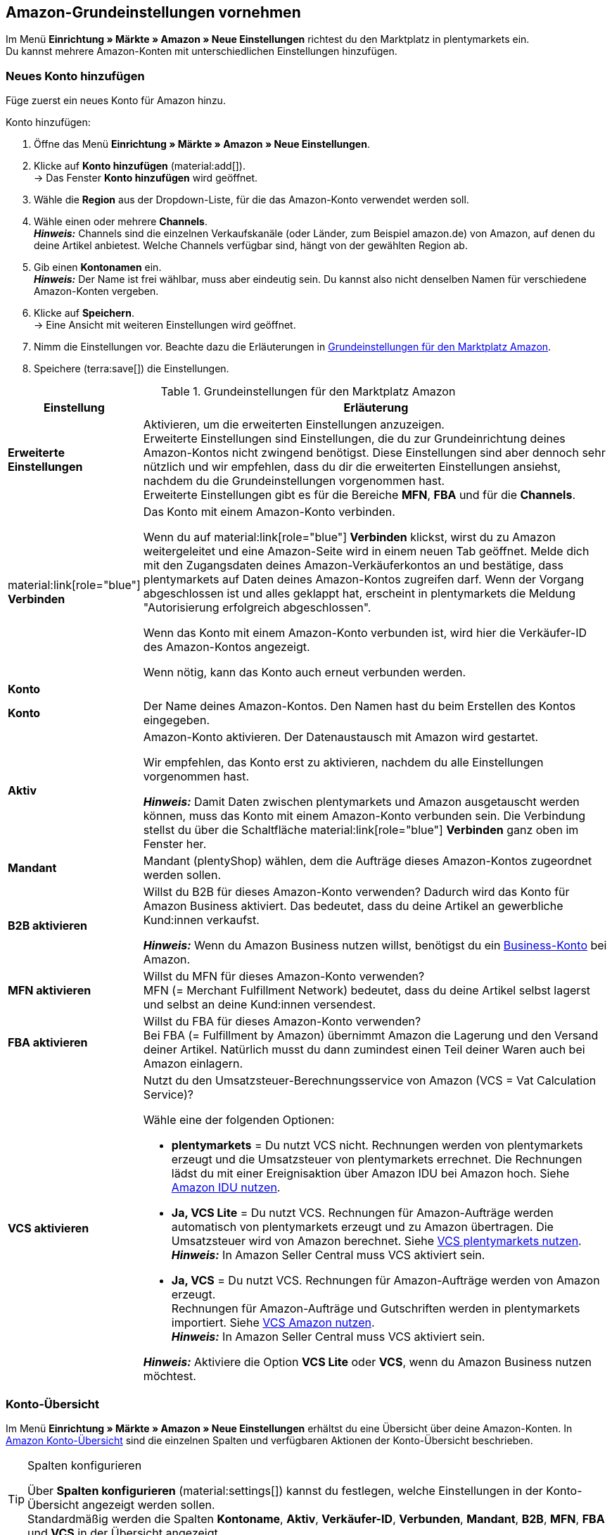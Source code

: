 [#3UIG01]
== Amazon-Grundeinstellungen vornehmen

Im Menü *Einrichtung » Märkte » Amazon » Neue Einstellungen* richtest du den Marktplatz in plentymarkets ein. +
Du kannst mehrere Amazon-Konten mit unterschiedlichen Einstellungen hinzufügen.

// Konto vs. Amazon-Konto

[#neues-konto]
=== Neues Konto hinzufügen

Füge zuerst ein neues Konto für Amazon hinzu.

[.instruction]
Konto hinzufügen:

. Öffne das Menü *Einrichtung » Märkte » Amazon » Neue Einstellungen*.
. Klicke auf *Konto hinzufügen* (material:add[]). +
→ Das Fenster *Konto hinzufügen* wird geöffnet.
. Wähle die *Region* aus der Dropdown-Liste, für die das Amazon-Konto verwendet werden soll.
. Wähle einen oder mehrere *Channels*. +
*_Hinweis:_* Channels sind die einzelnen Verkaufskanäle (oder Länder, zum Beispiel amazon.de) von Amazon, auf denen du deine Artikel anbietest. Welche Channels verfügbar sind, hängt von der gewählten Region ab.
. Gib einen *Kontonamen* ein. +
*_Hinweis:_* Der Name ist frei wählbar, muss aber eindeutig sein. Du kannst also nicht denselben Namen für verschiedene Amazon-Konten vergeben.
. Klicke auf *Speichern*. +
→ Eine Ansicht mit weiteren Einstellungen wird geöffnet.
. Nimm die Einstellungen vor. Beachte dazu die Erläuterungen in <<#grundeinstellungen-amazon>>.
. Speichere (terra:save[]) die Einstellungen.

[[grundeinstellungen-amazon]]
.Grundeinstellungen für den Marktplatz Amazon
[cols="1,4a"]
|===
|Einstellung |Erläuterung

| *Erweiterte Einstellungen*
| Aktivieren, um die erweiterten Einstellungen anzuzeigen. +
Erweiterte Einstellungen sind Einstellungen, die du zur Grundeinrichtung deines Amazon-Kontos nicht zwingend benötigst. Diese Einstellungen sind aber dennoch sehr nützlich und wir empfehlen, dass du dir die erweiterten Einstellungen ansiehst, nachdem du die Grundeinstellungen vorgenommen hast. +
Erweiterte Einstellungen gibt es für die Bereiche *MFN*, *FBA* und für die *Channels*.

| material:link[role="blue"] *Verbinden* 
| Das Konto mit einem Amazon-Konto verbinden. +

Wenn du auf material:link[role="blue"] *Verbinden* klickst, wirst du zu Amazon weitergeleitet und eine Amazon-Seite wird in einem neuen Tab geöffnet. Melde dich mit den Zugangsdaten deines Amazon-Verkäuferkontos an und bestätige, dass plentymarkets auf Daten deines Amazon-Kontos zugreifen darf. Wenn der Vorgang abgeschlossen ist und alles geklappt hat, erscheint in plentymarkets die Meldung "Autorisierung erfolgreich abgeschlossen". +

Wenn das Konto mit einem Amazon-Konto verbunden ist, wird hier die Verkäufer-ID des Amazon-Kontos angezeigt. +

Wenn nötig, kann das Konto auch erneut verbunden werden.

2+^| *Konto*

| *Konto*
| Der Name deines Amazon-Kontos. Den Namen hast du beim Erstellen des Kontos eingegeben.

| *Aktiv*
| Amazon-Konto aktivieren. Der Datenaustausch mit Amazon wird gestartet. +

Wir empfehlen, das Konto erst zu aktivieren, nachdem du alle Einstellungen vorgenommen hast.

*_Hinweis:_* Damit Daten zwischen plentymarkets und Amazon ausgetauscht werden können, muss das Konto mit einem Amazon-Konto verbunden sein. Die Verbindung stellst du über die Schaltfläche material:link[role="blue"] *Verbinden* ganz oben im Fenster her.

| *Mandant*
| Mandant (plentyShop) wählen, dem die Aufträge dieses Amazon-Kontos zugeordnet werden sollen.

| *B2B aktivieren*
| Willst du B2B für dieses Amazon-Konto verwenden? Dadurch wird das Konto für Amazon Business aktiviert. Das bedeutet, dass du deine Artikel an gewerbliche Kund:innen verkaufst. +

*_Hinweis:_* Wenn du Amazon Business nutzen willst, benötigst du ein link:https://business.amazon.de/de/funktionen-entdecken/beschaffung-verwalten/kontoverwaltung[Business-Konto^] bei Amazon.

| *MFN aktivieren*
| Willst du MFN für dieses Amazon-Konto verwenden? +
MFN (= Merchant Fulfillment Network) bedeutet, dass du deine Artikel selbst lagerst und selbst an deine Kund:innen versendest.

| *FBA aktivieren*
| Willst du FBA für dieses Amazon-Konto verwenden? +
Bei FBA (= Fulfillment by Amazon) übernimmt Amazon die Lagerung und den Versand deiner Artikel. Natürlich musst du dann zumindest einen Teil deiner Waren auch bei Amazon einlagern.

| *VCS aktivieren*
| Nutzt du den Umsatzsteuer-Berechnungsservice von Amazon (VCS = Vat Calculation Service)? +

Wähle eine der folgenden Optionen: +

* *plentymarkets* = Du nutzt VCS nicht. Rechnungen werden von plentymarkets erzeugt und die Umsatzsteuer von plentymarkets errechnet. Die Rechnungen lädst du mit einer Ereignisaktion über Amazon IDU bei Amazon hoch. Siehe <<#3175, Amazon IDU nutzen>>. +
* *Ja, VCS Lite* = Du nutzt VCS. Rechnungen für Amazon-Aufträge werden automatisch von plentymarkets erzeugt und zu Amazon übertragen. Die Umsatzsteuer wird von Amazon berechnet. Siehe <<#3150, VCS plentymarkets nutzen>>. +
*_Hinweis:_* In Amazon Seller Central muss VCS aktiviert sein. +
* *Ja, VCS* = Du nutzt VCS. Rechnungen für Amazon-Aufträge werden von Amazon erzeugt. +
Rechnungen für Amazon-Aufträge und Gutschriften werden in plentymarkets importiert. Siehe <<#6900, VCS Amazon nutzen>>. +
*_Hinweis:_* In Amazon Seller Central muss VCS aktiviert sein. +

*_Hinweis:_* Aktiviere die Option *VCS Lite* oder *VCS*, wenn du Amazon Business nutzen möchtest.
|===

[#konto-uebersicht]
=== Konto-Übersicht

Im Menü *Einrichtung » Märkte » Amazon » Neue Einstellungen* erhältst du eine Übersicht über deine Amazon-Konten. In <<tabelle-konto-uebersicht>> sind die einzelnen Spalten und verfügbaren Aktionen der Konto-Übersicht beschrieben.

[TIP]
.Spalten konfigurieren
====
Über *Spalten konfigurieren* (material:settings[]) kannst du festlegen, welche Einstellungen in der Konto-Übersicht angezeigt werden sollen. +
Standardmäßig werden die Spalten *Kontoname*, *Aktiv*, *Verkäufer-ID*, *Verbunden*, *Mandant*, *B2B*, *MFN*, *FBA* und *VCS* in der Übersicht angezeigt.
====

*_Hinweis:_* Die Konto-Übersicht sieht unterschiedlich aus, je nachdem, welche Spalten du über *Spalten konfigurieren* (material:settings[]) in der Übersicht hinzufügst oder ausblendest. In der folgenden Tabelle sind nur die Spalten beschrieben, die standardmäßig in der Übersicht angezeigt werden.

[TIP]
.Amazon-Konten suchen
====
Wenn du viele Amazon-Konten hast und das gewünschte Konto nicht gleich findest, kannst du das Konto auch über die Suche finden (material:search[role="blue"]). In den Filtern (material:tune[]) kannst du den *Kontonamen*, die *Verkäufer-ID* und die *Region* eingeben, um das gewünschte Konto zu finden.
====

[[tabelle-konto-uebersicht]]
.Amazon Konto-Übersicht
[cols="1a,4a"]
|===
|Spalte |Erläuterung

| *Kontoname*
| Der Name deines Amazon-Kontos.

| *Aktiv*
| material:circle[role="blue"] = Das Konto ist aktiv und Daten werden mit Amazon ausgetauscht. +
material:circle[] = Das Konto ist nicht aktiv. Es werden keine Daten mit Amazon ausgetauscht. +

*_Hinweis:_* Der Datenaustausch zwischen plentymarkets und Amazon funktioniert nur, wenn das Konto mit Amazon verbunden wurde. Ob das Konto verbunden ist, siehst du in der Spalte *Verbunden*.

| *Verkäufer-ID*
| Die Verkäufer-ID deines Amazon-Kontos. Die Verkäufer-ID erhältst du von Amazon.

| *Verbunden*
| material:link[role="blue"] = Das Konto ist mit Amazon verbunden. Dadurch kann plentymarkets auf die Daten deines Amazon-Kontos zugreifen. +
material:link_off[] = Das Konto ist nicht mit Amazon verbunden. Es können keine Daten ausgetauscht werden.

| *Mandant*
| Der Mandant (plentyShop), dem die Aufträge dieses Amazon-Kontos zugeordnet werden.

| *B2B*
| material:done[] = Bei diesem Amazon-Konto nutzt du B2B (Verkauf an Geschäftskund:innen). +
material:close[] = B2B wird bei diesem Amazon-Konto nicht genutzt.

| *MFN*
| material:done[] = Bei diesem Amazon-Konto nutzt du MFN (Versand durch Händler:in). +
material:close[] =  MFN wird bei diesem Amazon-Konto nicht genutzt.

| *FBA*
| material:done[] = Bei diesem Amazon-Konto nutzt du FBA (Lagerung und Versand durch Amazon). +
material:close[] = FBA wird bei diesem Amazon-Konto nicht genutzt.

| *VCS*
| material:done[] = Für dieses Amazon-Konto ist der Amazon-Rechnungsservice VCS aktiviert. Du siehst in der Übersicht auch, ob du *VCS* (Amazon berechnet die Umsatzsteuer und erzeugt Rechnungen) oder *VCS Lite* (Amazon berechnet die Umsatzsteuer, Rechnungen werden von plentymarkets erzeugt) nutzt. +
material:close[] = VCS ist für dieses Amazon-Konto nicht aktiviert.
|===

[#J48FUC6T]
== Auftragseinstellungen vornehmen

[.instruction]
Auftragseinstellungen vornehmen:

. Öffne das Menü *Einrichtung » Märkte » Amazon » Neue Einstellungen » [Konto öffnen]*.
. Navigiere zum Bereich *Aufträge*.
. Nimm die Einstellungen vor. Beachte dabei die Erläuterungen in <<#tab-auftrag>>. +
*_Tipp:_* Fehlt eine Einstellung? Dann aktiviere die Option *Erweiterte Einstellungen*.
. Speichere (terra:save[]) die Einstellungen.

[[tab-auftrag]]
.Einstellungen im Tab *Aufträge*
[cols="1,3a"]
|===
| Einstellung | Erläuterung

| *Auftragsimport Startdatum*
| Datum im Format *DD.MM.YYYY* eingeben oder über den Kalender (material:today[]) wählen. +

Bei *Auftragsimport Startzeit* kannst du zusätzlich eine Uhrzeit eingeben oder über (material:schedule[]) wählen. +

Es werden nur Aufträge ab dem gewählten Datum und Zeitpunkt in plentymarkets importiert. Aufträge, die früher generiert wurden, werden nicht importiert. +
Beachte aber, dass ältere Aufträge trotzdem noch einmal in plentymarkets importiert werden, wenn sie auf Amazon aktualisiert wurden. +

*_Hinweis:_* Diese Einstellung greift bei eigenem Versand (MFN) und bei Versand durch Amazon (FBA).

*_Hinweis:_* Jeder in plentymarkets importierte Auftrag wird abgerechnet.

| *Artikelname in Aufträgen*
| Unter welchem Namen sollen Produkte in den Auftragspositionen von Amazon-Aufträgen angezeigt werden? +

*_Mögliche Optionen:_* +
*Standardartikelname des Mandanten* = Der Artikelname, der im Standard-Webshop verwendet wird, wird auch in Amazon-Aufträgen angezeigt. +
*Artikelname von Amazon - mit SKU* = Der Artikelname, der auf Amazon verwendet wird, wird mit SKU in Amazon-Aufträgen angezeigt. +
*Artikelname von Amazon - ohne SKU* = Der Artikelname, der auf Amazon verwendet wird, wird in Amazon-Aufträgen angezeigt.

| *Gutschriften importieren*
| Aktivieren, um Gutschriften alle 4 Stunden zu importieren. VCS-Gutschriften werden einmal stündlich importiert. +

*_Hinweis:_* Diese Einstellung greift bei eigenem Versand (MFN) und bei Versand durch Amazon (FBA).

| *Produkte mit starsellersworld gelistet*
| Listest du deine Produkte mit link:https://www.starsellersworld.com/[starsellersworld^] auf Amazon? Dann aktiviere diese Einstellung. +

Beim Auftragsimport wird dann die SKU des Artikels nach dem letzten "-" abgeschnitten, um eine Zuordnung des Artikels im System zu ermöglichen.
|===

[#J48KIC6T]
== Produkt-Einstellungen vornehmen

In der Ansicht *Produkt* nimmst du Einstellungen zum Artikelexport vor.

[.collapseBox]
.Was ist der Unterschied zwischen Produkten und Angeboten?
--

* *Produkte* sind die gesamten Artikeldaten inklusive Preise und Bestand, die auf den Amazon-Produktdetailseiten angezeigt werden. Die Produktdetailseite enthält alle wichtigen Informationen über ein Produkt, die für Käufer:innen relevant sind.
* Bei *Angeboten* werden nur die Preise und der Bestand eines Artikels exportiert. Das eigentliche Produkt "gehört" auf dem Marktplatz einem anderen Anbieter. Du hängst dich also nur an dieses Produkt dran und veröffentlichst deinen eigenen Preis. Bei Amazon bedeutet das auch, dass dein Angebot nicht die Buy-Box erhält, sondern weiter unten in der Box "Andere Verkäufer auf Amazon" erscheint.

--

[.instruction]
Produkt-Einstellungen vornehmen:

. Öffne das Menü *Einrichtung » Märkte » Amazon » Neue Einstellungen » [Konto öffnen]*.
. Navigiere zum Bereich *Produkte*.
. Nimm die Einstellungen vor. Beachte dabei die Erläuterungen in <<#tab-Produkt>>. +
*_Tipp:_* Fehlt eine Einstellung? Dann aktiviere die Option *Erweiterte Einstellungen*.
. Speichere (terra:save[]) die Einstellungen.

[[tab-Produkt]]
.Einstellungen im Tab *Produkte*
[cols="1,3a"]
|===
| Einstellung | Erläuterung

| *SKU-Aufbau*
| Wie sollen neue SKU erzeugt werden, wenn eine Variante beim Export noch keine SKU hat?

Die SKU (Stock Keeping Unit) ist eine eindeutige Referenznummer für alle Artikel und Artikelvarianten bei Amazon.

Eine der folgenden Optionen wählen:

* *Varianten-ID* +
* *GTIN wenn vorhanden, sonst Varianten-ID* +
* *Variantennummer wenn vorhanden, sonst Varianten-ID*

Die gewählte Option greift nur für Varianten, die zum ersten Mal zu Amazon exportiert werden und noch keine SKU haben.

[.collapseBox]
.Du verkaufst schon auf Amazon und möchtest jetzt über plentymarkets auf Amazon verkaufen?
--


Dann speichere an deinen Varianten die SKU-Nummern, die du schon auf Amazon verwendest.

[.instruction]
Vorhandene SKU hinzufügen:

. Öffne das Menü *Artikel » Artikel bearbeiten » [Artikel öffnen] » [Variante öffnen] » Varianten-Tab: Einstellungen*.
. Wechsele in das Varianten-Tab *Verfügbarkeit*.
. Klicke im Bereich *SKU* auf *Hinzufügen* (icon:plus-square[role="green"]). +
→ Das Bearbeitungsfenster *Neue SKU* wird angezeigt.
. Wähle die Herkunft *Amazon*.
. Wähle das dazugehörige Amazon-Konto.
. Gib die SKU ein.
. Klicke auf *Hinzufügen* (icon:plus-square[role="green"]). +
→ Die SKU wird gespeichert und angezeigt.

// TODO: Oder auf Varianten vorbereiten verlinken?
--

| *Verlängerte Bearbeitungszeit aktivieren*
| Gewährt Amazon dir verlängerte Bearbeitungszeiten?

[cols="1a,5a"]
!===
! material:toggle_off[role="darkGrey"] +
(Standard)
! Die Standard-Bearbeitungszeit von Amazon wird verwendet.

! material:toggle_on[role="blue"]
! Erhöht die maximale Bearbeitungszeit von Amazon-Aufträgen von 30 auf bis zu 120 Tage. +
*_Hinweis:_* Aktiviere diese Einstellung nur, wenn Amazon dich für verlängerte Bearbeitungszeiten freigeschaltet hat.
!===

| *Bestandsänderungen exportieren*
| Sollen Änderungen am Bestand alle 15 Minuten an Amazon exportiert werden? +
*_Wichtig:_* Diese Einstellung gilt für alle Channels eines Amazon-Accounts.

[cols="1a,5a"]
!===
! material:toggle_off[role="darkGrey"] +
(Standard)
! Bestandsänderungen werden nicht abgeglichen.

! material:toggle_on[role="blue"]
! Geänderte Bestände werden alle 15 Minuten zu Amazon exportiert.
!===


| *Vollständigen Bestand exportieren*
| Sollen Bestandsdaten einmal täglich an Amazon exportiert werden? +
*_Wichtig:_* Diese Einstellung gilt für alle Channels des Amazon-Accounts.

[cols="1a,5a"]
!===
! material:toggle_off[role="darkGrey"] +
(Standard)
! Bestand wird nicht abgeglichen.

! material:toggle_on[role="blue"]
! Einmal täglich wird ein vollständiger Bestandsabgleich durchgeführt.
!===
|===

[#CNQFKI]
== Fulfillment-Einstellungen vornehmen

Du kannst den Versand von Varianten, die du über Amazon verkaufst, auf verschiedene Arten organisieren:

* *Amazon FBA:* FBA steht für Fulfillment by Amazon. Bei diesem Service übernimmt Amazon die Lagerhaltung und die gesamte Logistik. Mit anderen Worten: Amazon lagert und versendet. <<#MTHE2U4J, So richtest du Amazon FBA ein.>>
* *Amazon MFN:* MFN steht für merchant-fulfilled network. Du lagerst und versendest deine Produkte selbst.
<<#LZUYXNNP, So richtst du Amazon MFN ein.>>

//tag::amazon-mfn-video[]
Informationen zum Händlerversand findest du auch in diesem Video-Tutorial:

.Amazon MFN
video::304534064[vimeo]
//end::amazon-mfn-video[]

[#XZK4GY]
=== Amazon MFN einrichten

// TODO: Einleitung

[.instruction]
Amazon MFN einrichten:

. Öffne das Menü *Einrichtung » Märkte » Amazon » Einstellungen*.
. Navigiere zum Bereich *MFN*.
. Nimm die Einstellungen vor. Beachte dabei die Erläuterungen in <<#tab-MFN>>. +
*_Tipp:_* Fehlt eine Einstellung? Dann aktiviere die Option *Erweiterte Einstellungen*.
. Speichere (terra:save[]) die Einstellungen.

[[tab-MFN]]
.Amazon MFN einrichten
[cols="1,3a"]
|===
| Einstellung | Erläuterung

| *MFN-Aufträge importieren*
| 
[cols="1a,5a"]
!===
! material:toggle_off[role="darkGrey"] +
(Standard)
! MFN-Aufträge für dieses Konto werden nicht importiert.

! material:toggle_on[role="blue"]
! MFN-Aufträge für dieses Konto werden alle 15 Minuten importiert.

*_Hinweis:_* Aufträge werden alle 15 Minuten abgerufen. Trotzdem kann es bis zu 90 Minuten dauern, bis ein in Amazon generierter Auftrag in deinem plentymarkets System angezeigt wird. Das ist keine Fehlfunktion, sondern aus technischen Gründen nicht anders möglich. Meistens wirst du aber vorher durch eine E-Mail von Amazon über den Verkauf informiert und kannst den Auftrag im Seller Central schon ansehen.
!===

| *Auftragsstatus für übertragene Erstattungen*
| Einen xref:auftraege:auftraege-verwalten.adoc#1200[Auftragsstatus] wählen. Aufträge, für die erfolgreich eine Erstattung an Amazon übertragen wurde, werden in diesen Auftragsstatus verschoben.

| *Auftragsstatus für Erstattungen, die nicht übertragen wurden*
| Einen xref:auftraege:auftraege-verwalten.adoc#1200[Auftragsstatus] wählen. Aufträge, für die keine Erstattung an Amazon übertragen werden konnte, werden in diesen Status verschoben.

| *Ausstehende Aufträge importieren*
| Wählen, ob ausstehende Aufträge von Amazon importiert werden sollen. 

[cols="1a,5a"]
!===
! material:toggle_off[role="darkGrey"] +
(Standard)
! Ausstehende Aufträge werden nicht importiert. Es wird also kein Warenbestand reserviert.

! material:toggle_on[role="blue"] 
! Ausstehende Aufträge werden alle 15 Minuten importiert. Der Warenbestand wird reserviert.

*_Ablauf:_*

* Ausstehende Amazon-Aufträge werden mit dem Status *[1] Unvollständige Daten* importiert. Die Aufträge bleiben in diesem Status, bis Amazon den Auftrag freigibt.
* Bis zur Freigabe werden keine Adressen und keine Artikelpreise am Auftrag gespeichert.
* Nach der Freigabe durch Amazon wird der Auftrag aktualisiert und die dazugehörigen Adressen und Preise werden gespeichert.
* Wenn Amazon den Auftrag nicht freigibt, wird der Auftrag automatisch in Status *[8] Storniert* verschoben. Der Warenbestand wird wieder freigegeben.
!===

| *Versandbestätigungen aktivieren*
| Wählen, ob Versandbestätigungen an Amazon gesendet werden sollen.
// TODO: Was wenn nicht? Dann EA?
|===

[#92ZUDZ]
=== Amazon FBA einrichten

Wenn du Amazon FBA nutzt, lege nun fest, wie FBA-Aufträge, die über Amazon eingehen, behandelt werden sollen.

[#60]
==== Lager für Amazon FBA erstellen

Erstelle zuerst Lager, die für Amazon Fulfillment-Aufträge verwendet werden sollen. Dabei musst du für jedes Amazon-Logistiklager, an das du Waren sendest, auch ein Lager in plentymarkets erstellen. Nur so bleibt die komplette Funktionalität der Warenwirtschaft auch beim FBA-Programm erhalten und du behältst die Lagerbestände bei Amazon über dein plentymarkets System im Blick.

Du benötigst die folgenden Lager:

* ein Lager für jedes Land, in dem Amazon deinen FBA-Bestand einlagert
* ein Lager für unverkäuflichen FBA-Bestand für jedes Land, in dem Amazon deinen FBA-Bestand einlagert

[.instruction]
Lager für Amazon FBA erstellen:

. Öffne das Menü *Einrichtung » Waren » Lager*.
. Klicke auf *Neues Lager*.
. Gib einen Namen für das Lager ein.
. Wähle den Lagertyp *Reparatur*.
. Wähle als *Logistiktyp* die Option *Amazon*.
. Speichere (terra:save[]) die Einstellungen. +
→ Das Lager wird alphabetisch sortiert unter Lager angezeigt und geöffnet.
. Nimm die weiteren Einstellungen gemäß der Erläuterungen auf der Handbuchseite xref:warenwirtschaft:lager-einrichten.adoc#[Lager planen] vor.
. Speichere (terra:save[]) die Einstellungen. +
→ Das Lager wird erstellt.
// TODO: Lagereinstellungen hier aufführen

[TIP]
.Separate Amazon FBA Bestandsanzeige für EU und UK
====
Seit dem Brexit wird der FBA UK Stock für Amazon.co.uk separat geführt und fällt nicht mehr unter den FBA EU Stock. Um sowohl den *FBA EU Stock* als auch den *FBA UK Stock* angezeigt zu bekommen, wird mindestens ein Konto im System benötigt, das einem europäischen Verkäuferkonto zugeordnet ist und das einen Abruf auf eine europäische Amazon-Plattform tätigen kann. Zusätzlich wird noch ein Konto im System benötigt, das einem europäischen Verkäuferkonto zugeordnet ist und das einen Abruf auf die Plattform Amazon.co.uk tätigen kann. Dieses Konto ruft dann den Bestand der gesamten FBA-UK-Bestände ab. Beachte hierzu auch das Best Practice xref:maerkte:best-practices-amazon-fba-bestandsanzeige.adoc#[Bestandsanzeige Amazon FBA für EU und UK].
====

[#92ZFDZ]
==== Amazon FBA einrichten

Wenn du Amazon FBA nutzt, lege nun fest, wie FBA-Aufträge, die über Amazon eingehen, behandelt werden sollen.

// tag::amazon-fba-settings[]
[.instruction]
Amazon FBA einrichten:

. Öffne das Menü *Einrichtung » Märkte » Amazon » Einstellungen » [Konto öffnen]*.
. Navigiere zum Bereich *FBA*.
. Nimm die Einstellungen vor. Beachte dabei die Erläuterungen in <<#tab-fba>>. +
*_Tipp:_* Fehlt eine Einstellung? Dann aktiviere die Option *Erweiterte Einstellungen*.
. Speichere (terra:save[]) die Einstellungen.

[[tab-fba]]
.Amazon FBA einrichten
[cols="1,3a"]
|===

2+^| Fulfillment by Amazon (FBA)

| *FBA-Aufträge importieren*
| Sollen FBA-Aufträge in plentymarkets importiert werden?

[cols="1a,5a"]
!===
! material:toggle_off[role="darkGrey"] +
(Standard)
! FBA-Aufträge für dieses Konto werden nicht importiert.

! material:toggle_on[role="blue"]
! FBA-Aufträge für dieses Konto werden alle 4 Stunden importiert.
!===

| *Auftragsstatus für importierte FBA-Aufträge*
| Mit welchem xref:auftraege:auftraege-verwalten.adoc#1200[Auftragsstatus] sollen FBA-Aufträge in plentymarkets importiert werden?

*_Hinweis:_* Wenn du die Einstellung *Aufträge mit gebuchtem Warenausgang importieren* aktivierst, musst du hier mindestens *Status 7* wählen.

| *Aufträge mit gebuchtem Warenausgang importieren*
| Soll für importierte FBA-Aufträge der Warenausgang als gebucht markiert werden?

Wenn die Option aktiviert ist, werden die Aufträge zwar als gebucht markiert. Es wird aber keine Warenbewegung ausgelöst. Der Bestand wird erst durch den Auftragsbericht von Amazon reduziert.

*_Wichtig:_* Wenn die Einstellung aktiv ist, wähle mindestens Status 7 für die Einstellung *Auftragsstatus für importierte FBA-Aufträge*.

| *Retouren importieren*
| Sollen Retouren in plentymarkets importiert werden?

[cols="1a,5a"]
!===
! material:toggle_on[role="blue"] +
(Standard)
! Retouren werden einmal täglich importiert. +
*_Wichtig:_* Retouren werden nur importiert, wenn der Auftrag mit unveränderter externer Auftragsnummer in plentymarkets vorliegt.

*_Tipp:_* Im Retourenfall senden Käufer:innen die Ware zurück an Amazon. Die Retoure wird in dein plentymarkets System importiert und mit dem Retourenstatus im Auftragsmenü erstellt, den du im Menü *Einrichtung » Aufträge » Einstellungen* gewählt hast.

! material:toggle_off[role="darkGrey"]
! Retouren werden nicht importiert.
!===

| *Gutscheine bei Retouren berücksichtigen*
| Wählen, ob Rabatte von Amazon bei Retouren berücksichtigt werden sollen oder nicht. Dabei wird kein Mindestbestellwert für den Gutschein berücksichtigt.

*_Wichtig:_* "Gutscheine" können Rabatte aus Amazon Delivery Campaigns, Amazon Campaigns oder sonstige von Amazon gewährte Rabatte sein. Es können aber auch zusätzliche Kosten sein, die Amazon erhebt. Beispiele hierfür sind Kosten für Geschenkverpackungen oder Fälle, in denen Amazon eigene Versandkosten berechnet.

[cols="1a,5a"]
!===
! material:toggle_on[role="blue"] +
(Standard)
! FBA-Retouren enthalten Artikelpositionen für Rabatte oder Zusatzkosten von Amazon. Der Gutschriftsbetrag stimmt also nicht mit dem Betrag des ursprünglichen Auftrags überein. Die Gutschrift muss ggf. über *Stornobeleg » Auftragsanpassung » Neue Gutschrift* korrigiert werden.

[.collapseBox]
.Beispiel
--

* Warenwert des ursprünglichen Auftrags: 50,00 Euro
* Von Amazon erhobene zusätzliche Portokosten: 5,00 Euro
* Betrag in der Gutschrift: 55 Euro
--

! material:toggle_off[role="darkGrey"]
! Auftragspositionen für Amazon-Gutscheine werden nicht importiert. Rabatte oder zusätzliche Kosten von Amazon werden also ignoriert und bei der Berechnung nicht berücksichtigt.

[.collapseBox]
.Beispiel
--

* Warenwert des ursprünglichen Auftrags: 50,00 Euro
* Von Amazon erhobene zusätzliche Portokosten: 5,00 Euro
* Betrag in der Gutschrift: 50 Euro
--
!===
  
| *Artikelrabatte aus Kampagnen ignorieren*
| Wähle, wie Rabatte auf Artikel beim Import von Aufträgen behandelt werden sollen.

*_Hintergrund:_* Aus Amazon-Bestellberichten geht nicht hervor, ob Artikelrabatte eines Auftrags von der Händler:in oder von Amazon gewährt wurden. Beim Import wird in beiden Fällen der Rabattbetrag vom Auftragswert abgezogen. Wenn Amazon den Rabatt gibt, weichen dann aber der Auftragswert und der von Amazon an dich ausgezahlte Betrag voneinander ab. In solchen Fällen musst du den Auftrag manuell anpassen, da du sonst zu wenig Umsatzsteuer für den Auftrag abführst.

*_Empfehlung:_* Aktiviere diese Einstellung, wenn du selbst keine Kampagnen mit Produktrabatten auf Amazon-Plattformen anbietest.

[cols="1,3a"]
!===
! material:toggle_off[role="darkGrey"] +
(Standard)
! Der Rabattbetrag wird importiert. Wenn der Rabatt von Amazon gewährt wurde, muss der Auftrag manuell angepasst werden.

[.collapseBox]
.Beispiel
--

*_Ablauf bei Rabatt von Amazon:_*

* Eine Kundin kauft einen deiner Artikel für 10,00 Euro.
* Amazon gibt der Kundin einen Rabatt von 1,00 Euro.
* Der Auftrag wird mit einem Auftragswert von 9,00 Euro importiert.
* Amazon zahlt dir 10,00 Euro aus. +
→ Den Auftragswert und der Betrag, den Amazon an dich auszahlt, stimmen nicht übereinstimmen. Der Auftrag muss manuell korrigiert werden.

*_Ablauf bei Rabatt von Händler:in:_*

* Eine Kundin kauft einen deiner Artikel für 10,00 Euro.
* Du gibst der Kundin einen Rabatt von 1,00 Euro.
* Der Auftrag wird mit einem Auftragswert von 9,00 Euro importiert.
* Amazon zahlt dir 9,00 Euro aus. +
→ Alle Summen sind korrekt.

*_Hinweis:_* Um die Beispiele zu vereinfachen werden darin die Gebühren nicht berücksichtigt, die du an Amazon zahlst.
--

! material:toggle_on[role="blue"]
! Der Rabattbetrag wird beim Import vom Auftragswert abgezogen. Diese Einstellung wird für Händler:innen empfohlen, die selbst keine Rabattkampagnen auf Amazon-Plattformen fahren. Wenn der Rabatt von der Händler:in gewährt wurde, muss der Auftrag manuell angepasst werden.

[.collapseBox]
.Beispiel
--

*_Ablauf bei Rabatt von Amazon:_*

* Eine Kundin kauft einen deiner Artikel für 10,00 Euro.
* Amazon gibt der Kundin einen Rabatt von 1,00 Euro.
* Amazon zahlt dir 10,00 Euro aus.
* Der Auftrag wird mit einem Auftragswert von 10,00 Euro importiert. +
→ Alle Summen sind korrekt.

*_Ablauf bei Rabatt von Händler:in:_*

* Eine Kundin kauft einen deiner Artikel für 10,00 Euro.
* Du gibst der Kundin einen Rabatt von 1,00 Euro.
* Der Auftrag wird mit einem Auftragswert von 10,00 Euro importiert.
* Amazon zahlt dir 9,00 Euro aus. +
→ Den Auftragswert und der Betrag, den Amazon an dich auszahlt, stimmen nicht übereinstimmen. Der Auftrag muss manuell korrigiert werden.

*_Hinweis:_* Um die Beispiele zu vereinfachen werden darin die Gebühren nicht berücksichtigt, die du Amazon zahlst.
--
!===

| *Versandrabatte aus Kampagnen ignorieren*
| Wähle, wie Rabatte auf die Versandkosten beim Import von Aufträgen behandelt werden sollen.

*_Hintergrund:_* Aus Amazon-Bestellberichten geht nicht hervor, ob Versandrabatte eines Auftrags von der Händler:in oder von Amazon gewährt wurden. Beim Import wird in beiden Fällen der Rabattbetrag vom Auftragswert abgezogen. Wenn Amazon den Rabatt gibt, weichen dann aber der Auftragswert und der von Amazon an dich ausgezahlte Betrag voneinander ab. In solchen Fällen musst du den Auftrag manuell anpassen, da du sonst zu wenig Umsatzsteuer für den Auftrag abführst.

*_Empfehlung:_* Aktiviere diese Einstellung, wenn du selbst keine Kampagnen mit Versandrabatten auf Amazon-Plattformen anbietest.

[cols="1,3a"]
!===
! *Nein* (Standardeinstellung)
! Der Rabattbetrag wird importiert. Wenn der Rabatt von Amazon gewährt wurde, muss der Auftrag manuell angepasst werden.

[.collapseBox]
.Beispiel
--

*_Ablauf bei Rabatt von Amazon:_*

* Eine Kundin kauft einen deiner Artikel für 10,00 Euro plus 3,00 Euro Versandkosten.
* Amazon schenkt der Kundin die Versandkosten.
* Der Auftrag wird mit einem Auftragswert von 10,00 Euro plus 3,00 Euro Versandkosten importiert.
* Amazon zahlt dir 13,00 Euro aus. +
→ Den Auftragswert und der Betrag, den Amazon an dich auszahlt, stimmen nicht übereinstimmen. Der Auftrag muss manuell korrigiert werden.

*_Ablauf bei Rabatt von Händler:in:_*

* Eine Kundin kauft einen deiner Artikel für 10,00 Euro plus 3,00 Euro Versandkosten.
* Du schenkst der Kundin die Versandkosten.
* Der Auftrag wird mit einem Auftragswert von 10,00 Euro plus 3,00 Euro Versandkosten importiert.
* Amazon zahlt dir 13,00 Euro aus. +
→ Alle Summen sind korrekt.

*_Hinweis:_* Um die Beispiele zu vereinfachen werden darin die Gebühren nicht berücksichtigt, die du Amazon zahlst.
--

! *Ja*
! Der Rabattbetrag wird beim Import vom Auftragswert abgezogen. Diese Einstellung wird für Händler:innen empfohlen, die selbst keine Rabattkampagnen auf Amazon-Plattformen fahren. Wenn der Rabatt von der Händler:in gewährt wurde, muss der Auftrag manuell angepasst werden.

[.collapseBox]
.Beispiel
--

*_Ablauf bei Rabatt von Amazon:_*

* Eine Kundin kauft einen deiner Artikel für 10,00 Euro plus 3,00 Euro Versandkosten.
* Amazon schenkt der Kundin die Versandkosten.
* Der Auftrag wird mit einem Auftragswert von 10,00 Euro plus 3,00 Euro Versandkosten importiert.
* Amazon zahlt dir 13,00 Euro aus. +
→ Alle Summen sind korrekt.

*_Ablauf bei Rabatt von Händler:in:_*

* Eine Kundin kauft einen deiner Artikel für 10,00 Euro plus 3,00 Euro Versandkosten.
* Du schenkst der Kundin die Versandkosten.
* Der Auftrag wird mit einem Auftragswert von 10,00 Euro plus 3,00 Euro Versandkosten importiert.
* Amazon zahlt dir 13,00 Euro aus. +
→ Den Auftragswert und der Betrag, den Amazon an dich auszahlt, stimmen nicht übereinstimmen. Der Auftrag muss manuell korrigiert werden.

*_Hinweis:_* Um die Beispiele zu vereinfachen werden darin die Gebühren nicht berücksichtigt, die du an Amazon zahlst.
--
!===

2+^| *FBA-Einstellungen: Bestand*

| *FBA-Bestand importieren*
| Sollen Bestände bei Amazon in dein FBA-Lager importiert werden?

[cols="1a,5a"]
!===
! material:toggle_off[role="darkGrey"] +
(Standard)
! FBA-Bestände werden nicht mit Amazon ausgetauscht.

! material:toggle_on[role="blue"]
! Einmal stündlich werden FBA-Bestände in plentymarkets importiert.
!===

| *Lager*
| Welches plentymarkets Lager soll für den FBA-Bestandsabgleich dieses Kontos verwendet werden?

Dieses Lager wird auch für die FBA-Auftragszuordnung des Kontos verwendet, wenn kein FBA-Auftrag zugeordnet werden kann, weil für das Auftragsland kein Lager eingerichtet wurde.

| *Lager UK*
| Welches plentymarkets Lager soll für den FBA-Bestandsabgleich für Großbritannien verwendet werden?

| *Lager für unverkäuflichen Bestand*
| In welches plentymarkets Lager soll unverkäuflicher Bestand des Kontos gebucht werden? Wenn du kein Lager wählst, wird der unverkäufliche Bestand nicht in plentymarkets importiert.

*_Hinweis:_* Wähle für diese Einstellung nicht das gleiche Lager wie für die Einstellung *Lager* (FBA-Lager). Sonst werden die Bestände des Lagers überschrieben.

[.collapseBox]
.Was ist unverkäuflicher Bestand?
--
Der unverkäufliche Bestand ist die Anzahl der Einheiten einer SKU, die sich in Amazon-Logistikzentren befinden und den Zustand "nicht verkaufbar" haben. Im Bericht "Lagerbestand mit Versand durch Amazon" entspricht das der Menge in der Spalte *afn-unsellable-quantity*.
--

| *Lager für unverkäuflichen Bestand UK*
| In welches plentymarkets Lager soll unverkäuflicher Bestand des Kontos in Großbritannien gebucht werden? Wenn du kein Lager wählst, wird der unverkäufliche Bestand nicht in plentymarkets importiert.

*_Hinweis:_* Wähle für diese Einstellung nicht das gleiche Lager wie für die Einstellung *Lager (UK)* (FBA-Lager). Sonst werden die Bestände des Lagers überschrieben.

[.collapseBox]
.Was ist unverkäuflicher Bestand?
--
Der unverkäufliche Bestand ist die Anzahl der Einheiten einer SKU, die sich in Amazon-Logistikzentren befinden und den Zustand "nicht verkaufbar" haben. Im Bericht "Lagerbestand mit Versand durch Amazon" entspricht das der Menge in der Spalte *afn-unsellable-quantity*.
--
//end::amazon-fba-settings[]

2+^| *Multi-Channel*
//tag::amazon-multi-channel-settings[]

| *Multi-Channel-Versand aktivieren*
| Sollen auch Aufträge von anderen Verkaufskanälen mit Amazon FBA abgewickelt werden?

*_Was ist Multi-Channel-Versand?_*

Mit Amazon FBA können auch Aufträge abgewickelt werden, die auf anderen Verkaufskanälen generiert werden, zum Beispiel auf anderen Marktplätzen oder in deinem Online-Shop. Auch für diese Aufträge übernimmt Amazon also die Lagerung und den Versand deiner Artikel.

| *Auftragsstatus für übertragene Multi-Channel-Aufträge*
| Einen xref:auftraege:auftraege-verwalten.adoc#1200[Auftragsstatus] wählen. Dieser Auftragsstatus wird Multi-Channel-Aufträgen zugewiesen, die erfolgreich an Amazon übertragen wurden.

| *Artikelpakete Multi-Channel*
| Welche Auftagspositionen sollen für FBA-Multi-Channel-Aufträge an Amazon übertragen werden? +

*_Hintergrund:_* Welche Option du wählst hängt davon ab, wie du Artikelpakete bei Amazon lagerst. Sind alle Paketbestandteile von Artikelpaketen gemeinsam verpackt bei Amazon eingelagert? Oder stellt Amazon die einzelnen Paketbestandteile selbst zu Artikelpaketen zusammen?

[cols="1,3a"]
!===
! *Alle Auftragspositionen übertragen*
! Als Auftragspositionen werden die Paketposition und die Paketbestandteile an Amazon übertragen.

*_Wichtig: Wähle diese Option nicht. Sonst versendet Amazon möglicherweise Positionen doppelt oder erfüllt den Auftrag nicht._*

! *Nur Paketposition übertragen*
! Nur die Paketposition wird an Amazon übertragen.

*_Voraussetzung:_* Alle Paketbestandteile des Artikelpakets sind in einer einzigen Verpackung bei Amazon gelagert. Das Artikelpaket hat nur eine SKU. Amazon pickt also nur eine Position.

! *Ohne Paketposition übertragen*
! Nur die Paketbestandteile werden an Amazon übertragen.

*_Voraussetzung:_* Das Artikelpaket besteht aus einzelnen Artikeln. Bei Amazon sind diese Artikel alle einzeln eingelagert. Jeder Artikel hat eine eigene SKU. Erst durch den Pick-Vorgang wird aus den Einzelartikeln ein Artikelpaket. 
!===

| *Versandkategorie*
| Wie soll Amazon deine Multi-Channel-Bestellungen versenden?

[cols="1,3a"]
!===
! *Standard*
! Normaler Versand

! *Expedited*
! Schnellversand

! *Priority*
! Bevorzugt (schnellster Versand)
!===
//end::amazon-multi-channel-settings[]
|===

[#HBN7346B]
== Channels verwalten

Channels sind die einzelnen Verkaufskanäle von Amazon in den verschiedenen Ländern.

[#HBN7446B]
=== Channels hinzufügen

Du kannst entweder Channels mit Standardeinstellungen hinzufügen oder einen vorhandenen Channel kopieren und anpassen.

[tabs]
====
Channel(s) mit Standardeinstellungen hinzufügen::
+
--

[.instruction]
Channel(s) mit Standardeinstellungen hinzufügen:

. Öffne das Menü *Einrichtung » Märkte » Amazon » Einstellungen*.
. Navigiere zum Bereich *Channels*.
. Klicke auf icon:plus[] *Channel(s) mit Standardeinstellungen hinzufügen*. +
→ Das Fenster *Channel(s) mit Standardeinstellungen hinzufügen* wird angezeigt.
. Wähle aus der Dropdown-Liste einen oder mehrere Channels.
. Klicke auf *Speichern*. +
→ Die Channels werden zur Liste der Channels hinzugefügt.
// TODO: Was sind die Standardeinstellungen?

--
 
Einstellungen eines vorhandenen Channels kopieren::
+
--

[.instruction]
Einstellungen eines vorhandenen Channels kopieren:

. Öffne das Menü *Einrichtung » Märkte » Amazon » Einstellungen*.
. Navigiere zum Bereich *Channels*.
. Klicke in der Zeile des Channels auf die weiteren Aktionen (material:more_vert[]). 
. Wähle die Option *Einstellungen für neue(n) Channel(s) übernehmen*. +
→ Das Fenster *Einstellungen für neue(n) Channel(s) übernehmen* wird angezeigt.
. Wähle aus der Dropdown-Liste *Channels* einen oder mehrere Channels.
. Klicke auf *Speichern*. +
→ Die Channels werden zur Liste der Channels hinzugefügt.

--
====

[#5T93GW10]
=== Channel-Einstellungen bearbeiten

////
In diesem Video-Tutorial erhältst du weitere Informationen zu den verschiedenen Artikeleinstellungen:

.Amazon-Artikeleinstellungen
video::199993489[vimeo]
////

[.instruction]
Channel-Einstellungen bearbeiten:

. Öffne das Menü *Einrichtung » Märkte » Amazon » Einstellungen*.
. Navigiere zum Bereich *Channels*.
. Klicke auf den Channel, den du bearbeiten möchtest.
. Nimm die Einstellungen vor. Beachte dabei die Erläuterungen in <<#tab-channels>>. +
*_Tipp:_* Fehlt eine Einstellung? Dann aktiviere die Option *Erweiterte Einstellungen*.
. Speichere (terra:save[]) die Einstellungen.

[[tab-channels]]
.Verfügbare Channel-Einstellungen
[cols="1,3a"]
|===
| Einstellung | Erläuterung

2+^| Produkte

| *Artikel exportieren*
| Sollen Artikeldaten an diesen Amazon-Channel exportiert werden?

[cols="1a,5a"]
!===
! material:toggle_off[role="darkGrey"] +
(Standard)
! Artikeldaten werden nicht exportiert.

! material:toggle_on[role="blue"]
! Artikeldaten werden einmal täglich an diesen Amazon-Channel exportiert.
!===

| *Exportfilter*
a| Mit den Exportfiltern kannst du Varianten anhand bestimmter Kriterien vom Export ausschließen. Die Filter sind optional. Wenn du keine Filter setzt, werden alle Varianten exportiert, die für die Herkunft freigeschaltet sind und die Exportvoraussetzungen erfüllen.

*_Wichtig:_* Wenn du mehrere Filter setzt, werden nur die Varianten exportiert, auf die _alle_ gewählten Filter zutreffen.

[cols="1a,4a"]
!===

! *Kategorien*
! Nur Varianten der gewählten Kategorien werden exportiert.

! *BMVD-Kategorien*
! Nur Varianten der gewählten Kategorien werden exportiert. +
*_Tipp:_* BMVD steht für Bücher, Musik, Video und DVD.

! *Artikelverfügbarkeit*
! Es werden nur Varianten exportiert, die die gewählten Verfügbarkeiten haben. +
*_Tipp:_* Die Variantenverfügbarkeiten werden im Menü *Einrichtung » Artikel » Verfügbarkeit* verwaltet. An den Varianten wählst du die Variantenverfügbarkeit im Menü *Artikel » Artikel bearbeiten » [Artikel öffnen] » [Variante öffnen] » Varianten-Tab: Einstellungen* im Bereich *Verfügbarkeit* ein.

! *Markierung 1*; +
*Markierung 2*
! Nur Varianten mit den gewählten Markierungen werden exportiert. Wenn du Filter für *Markierung 1* und *Markierung 2* wählst, werden nur Varianten exportiert, die beide Markierungen haben.

! *Tags*
! Nur Varianten mit den gewählten Tags werden exportiert. Du kannst einen oder mehrere Tags wählen. Wenn du mehrere Tags wählst, werden nur Varianten exportiert, die alle diese Tags haben.

! *Im Webshop des Mandanten verfügbar*
! Option aktivieren, um nur Varianten zu exportieren, die für diesen Mandanten freigegeben sind.

material:toggle_off[role="darkGrey"] (Standard) = Alle Varianten werden exportiert, unabhängig vom gewählten Mandanten. +
material:toggle_on[role="blue"] = Nur Varianten werden exportiert, die auch für den Mandanten dieses Amazon-Kontos aktiviert sind. +
*_Tipp:_* Die Mandantenverfügbarkeit aktivierst du im Menü *Artikel » Artikel bearbeiten » [Variante öffnen] » Varianten-Tab: Verfügbarkeit » Bereich: Mandant (Shop)*.
!===

| *Artikelnummer des Herstellers*
| Wählen, ob SKU, Variantennummer, GTIN, Varianten-ID, Externe Varianten-ID, Modellnummer oder kein Wert als part_number exportiert werden soll.

| *Artikelname*
| Welches plentymarkets Feld soll als Artikelname exportiert werden?

| *Artikelbeschreibung*
| Welches plentymarkets Feld soll als Artikelbeschreibung exportiert werden?

| *HTML-Tags erlauben*
| 
[cols="1a,5a"]
!===
! material:toggle_off[role="darkGrey"] +
(Standard)
! Alle HTML-Tags werden beim Export aus den Artikelbeschreibungen entfernt.

! material:toggle_on[role="blue"]
! Bestimmte HTML-Tags werden nicht aus deb Artikelbeschreibungen entfernt.

Die folgenden HTLM-Tags werden nicht entfernt: +
&lt; br &gt;, &lt; b &gt;, &lt; i &gt;, &lt; p &gt; ,&lt; ul &gt;, &lt; li &gt;, &lt; table &gt;, &lt; tr &gt;, &lt; td &gt;, &lt; th &gt;, &lt; tbody &gt; und &lt; strong &gt;
!===

2+^| *Angebote*

| *Preise aktualisieren*
| Sollen Preisänderungen an diesen Amazon-Channel exportiert werden?

[cols="1a,5a"]
!===
! material:toggle_off[role="darkGrey"] +
(Standard)
! Preisänderungen werden nicht exportiert.

! material:toggle_on[role="blue"]
! Preisänderungen werden einmal pro Stunde an diesen Amazon-Channel exportiert.
!===

| *Zusätzliche SKU*
| Datenaustausch für zusätzliche Amazon-SKUs aktivieren. +
*ALLE*, *Bestandsabgleich*, oder *Preisabgleich* für xref:maerkte:varianten-vorbereiten.adoc#760[zusätzliche SKUs] aktivieren.

Beim Amazon-Auftragsimport werden zusätzliche SKUs automatisch berücksichtigt. Den Bestands- und Preisabgleich für zusätzliche SKUs aktivierst du hier manuell.

* *ALLE* = Aktiviert den Bestandsabgleich und den Preisabgleich für zusätzliche SKUs.
* *Bestandsabgleich* = Der Bestand für zusätzliche SKUs wird zusammen mit dem Bestand abgeglichen.
* *Preisabgleich* = Der Preis für zusätzliche SKUs wird in dem Intervall abgeglichen, den du für die Einstellung *Preisänderungen* eingestellt hast.

Beim Bestandsabgleich für zusätzliche SKUs werden auch FBA-Bestände in plentymarkets importiert.

[.collapseBox]
.Was ist die zusätzliche SKU?
--
Zusätzliche SKUs können zusätzlich zu der SKU der Variante für den Bestandsexport und den Preisexport genutzt werden.

*_Beispiel:_* Du hast mehrere Angebote zu einer Variante in deiner Seller Central aktiv. Wenn du den Bestandsabgleich und/oder den Preisabgleich für zusätzliche SKU aktivierst, kannst über plentymarkets auch Bestand und Preis für die zusätzlichen Angebote aktualisieren.

*_Wichtig:_* Zusätzliche SKU können _nicht_ für den Artikelexport genutzt werden. Grund: Amazon erlaubt es nicht, mehrere Angebote für ein Produkt mit eindeutiger Identifizierung (EAN, ASIN etc.) zu erstellen.

Zusätzliche SKU können außerdem für die Zuordnung der Variante beim Auftragsimport genutzt werden.
--

| *Bestandsquelle*
a| Mögliche Optionen:

* *Bestandsmenge des Vertriebslagers mit höchstem Bestand*
* *Summe der Bestandsmengen aller Vertriebslager*
* *Hauptlager des Artikels*
* *Lager wählen* = Die Option *Lagerauswahl* wird eingeblendet.

*_Wichtig:_* Bei der Versandanmeldung müssen die Adressdaten des Lagers an Amazon übergeben werden. In Amazon Seller Central werden diese Adressdaten unter *Ship from* angezeigt. Achte deshalb darauf, dass für Versandlager, aus denen du Amazon-Aufträge erfüllst, im Menü *Einrichtung » Waren » Lager » [Lager öffnen] » Einstellungen* die Adressdaten des Lagers gespeichert sind.

| *Lagerauswahl* +
(nur bei *Lager wählen*)
| Ein oder mehrere Lager wählen. Die Bestände der gewählten Lager werden addiert und zu Amazon übermittelt. Dabei werden auch die Einstellungen für Bestandspuffer und Maximalbestand berücksichtigt. +

*_Wichtig:_* Wenn du für die Einstellung *Lagerauswahl* die Option *Lager wählen* einstellst, aber kein *Lager* wählst, wird der Artikel nicht exportiert, weil kein Bestand ermittelt werden kann.

| *Bestandspuffer*
| Wenn der Artikel auf Netto-Warenbestand beschränkt ist, wird der exportierte Bestand um den eingegebenen Wert verringert.

| *Maximaler Warenbestand*
| Bestimmt die obere Grenze des exportierten Bestands für alle Artikel. Diese Einstellung hat Priorität gegenüber der Einstellung *Menge für Artikel ohne Bestandsbindung*.

| *Menge für Artikel* +
*ohne Bestandsbeschränkung*
| Bei Artikeln mit der Einstellung *keine Beschränkung* wird der Maximalwert aus realem Bestand und der hier definierten Menge übermittelt. +
*_Beispiel:_* Einstellung 0, Nettowarenbestand 8. plentymarkets übermittelt 8. +
Artikel mit der Einstellung *Beschränkung auf Netto-Warenbestand* werden nicht berücksichtigt.

| *Durchschnittliche Lieferzeit in Tagen*
| Welche durchschnittliche Lieferzeit soll exportiert werden?

* *Nicht übertragen* 
* *Durchschnittliche Lieferzeit in Tagen*
* *Durchschnittliche Lieferzeit in Tagen + Bearbeitungszeit* = Öffnet ein Feld, in das du die Bearbeitungszeit eingeben kannst.

*_Tipp_*: Gib realistische Lieferzeiten ein. Diese Angaben werden als Zusage gewertet und sind wettbewerbsrechtlich relevant.

| *Bearbeitungszeit* +
(nur bei *Durchschnittliche Lieferzeit in Tagen + Bearbeitungszeit*)
| Bearbeitungszeit in Tagen eingeben. Diese Bearbeitungszeit wird zur durchschnittlichen Lieferzeit addiert.
|===

=== Channel löschen

Du möchtest einen Channel löschen? 

*_Wichtig:_* Für jedes Konto muss immer mindestens ein Channel gespeichert sein. Wenn alle Channels in der Gruppenfunktion ausgewählt sind oder das Kontextmenü des letzten verbleibenden Kanals geöffnet ist, sind die Schaltflächen zum Löschen deaktiviert.

[tabs]
====
Einen Channel löschen::
+
--
. Öffne das Menü *Einrichtung » Märkte » Amazon » Neue Einstellungen » [Konto öffnen] » Ansicht: Channels*.
. Navigiere in der Liste zu dem Channel, den du löschen möchtest. +
. Klicke auf die weiteren Aktionen (material:more_vert[]) des Channels.
. Klicke im Kontextmenü auf *Channel löschen* (material:delete[]). +
*_Wichtig:_* Für jedes Konto muss immer mindestens ein Channel gespeichert sein. Wenn du das Kontextmenü des letzten Channels öffnest, wird die Option *Channel löschen* deshalb deaktiviert. +
→ Du wirst aufgefordert, den Löschvorgang zu bestätigen.
. Bestätige die Löschung. +
→ Der Channel wird gelöscht.

--
 
Mehrere Channels löschen::
+
--
. Öffne das Menü *Einrichtung » Märkte » Amazon » Neue Einstellungen » [Konto öffnen] » Ansicht: Channels*.
. Aktiviere in der Spalte ganz links die Channels, die du löschen möchtest. +
. Klicke auf *Löschen* (material:delete[]). +
*_Wichtig:_* Für jedes Konto muss immer mindestens ein Channel gespeichert sein. Wenn du in der Gruppenfunktion alle Channels auswählst, ist die Option *Löschen* deshalb deaktiviert. +
→ Du wirst aufgefordert, den Löschvorgang zu bestätigen.
. Bestätige die Löschung. +
→ Die gewählten Channels werden gelöscht.

// TODO: Ab wann sind die Artikel dann nicht mehr auf dem Channel verfügbar?

--
====

////

| Weitere Einstellungen für FBA
a| Die folgenden Einstellungen befinden sich zwar im Bereich *Eigener Versand (MFN)* weiter oben im Menü, gelten aber auch bei Versand durch Amazon (FBA). Wähle deshalb auch für diese Einstellungen die gewünschten Optionen:

| *Auftragsimport Startdatum*
| Datum eingeben. Es werden nur Aufträge ab diesem Datum in plentymarkets importiert. +
*_Hinweis:_* Jeder in plentymarkets importierte Auftrag wird abgerechnet.

| *Auftragsposition*
| Bestimmt die Darstellung des Artikelnamens in der Auftragsposition. Eine der folgenden Optionen wählen:

* *Artikelname aus Shop übernehmen*
* *Artikelname von Amazon übernehmen - mit SKU*
* *Artikelname von Amazon übernehmen - ohne SKU*

| *Zahlungseingang*
| *Zahlungseingang gebucht* wählen, wenn der Zahlungseingang beim Import von MFN- und FBA-Aufträgen als gebucht angezeigt werden soll. +
*_Hinweis:_* Diese Einstellung greift bei eigenem Versand (MFN) und bei Versand durch Amazon (FBA).

| *Status für übertragene Retouren*
|xref:auftraege:auftraege-verwalten.adoc#1200[Auftragsstatus] für Retouren wählen, die erfolgreich an Amazon gemeldet wurden.

| *Status für nicht übertragene Retouren*
|xref:auftraege:auftraege-verwalten.adoc#1200[Auftragsstatus] für Retouren wählen, die nicht erfolgreich an Amazon gemeldet wurden.

| *Ausstehende Aufträge*
| Wählen, ob ausstehende Aufträge von Amazon alle 15 Minuten importiert werden sollen, oder nie.

| *Gutschriftenimport*
| Sollen Amazon-Gutschriften für MFN- und FBA-Aufträge in dein plentymarkets System als Auftrag des Typs *Gutschrift* importiert werden?

[cols="1,3a"]
!===
! *Nein* (Standard)
! Gutschriften werden nicht importiert.

! *Ja*
! Amazon-Gutschriften werden alle 4 Stunden in dein plentymarkets System importiert.
!===

*_Hinweis:_* Diese Einstellung greift bei eigenem Versand (MFN) und bei Versand durch Amazon (FBA).

| *Aktiv*
| Häkchen setzen, um den Versand durch Amazon zu aktivieren.

| *Herkunft*
| Wählen, ob nur Aufträge von Amazon mit FBA abgewickelt werden oder ob auch Aufträge von anderen xref:auftraege:auftragsherkunft.adoc#[Herkünften] mit FBA abgewickelt werden können.

! *Zahlungseingang*
! Option *Zahlungseingang gebucht* wählen, wenn der Zahlungseingang beim Import von MFN- und FBA-Aufträgen als gebucht angezeigt werden soll.

! *Gutschriftenimport*
! Wählen, ob Amazon-Gutschriften für MFN- und FBA-Aufträge in dein plentymarkets System importiert werden sollen.

* *Nein* (Standard) = Gutschriften werden nicht importiert. Wenn du *Nein* wählst, erstelle eine Ereignisaktion, um Retouren als Gutschriften in dein plentymarkets System zu importieren. +
* *Ja* = Amazon-Gutschriften werden alle 4 Stunden in dein plentymarkets System importiert.

!===

*_Hinweis:_* Diese Einstellungen greifen bei eigenem Versand (MFN) und bei Versand durch Amazon (FBA).
|===
////